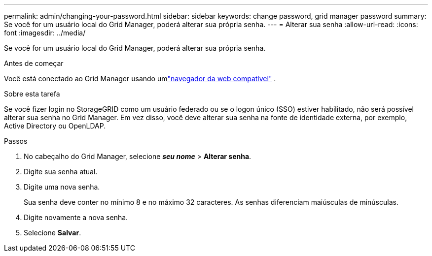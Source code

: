 ---
permalink: admin/changing-your-password.html 
sidebar: sidebar 
keywords: change password, grid manager password 
summary: Se você for um usuário local do Grid Manager, poderá alterar sua própria senha. 
---
= Alterar sua senha
:allow-uri-read: 
:icons: font
:imagesdir: ../media/


[role="lead"]
Se você for um usuário local do Grid Manager, poderá alterar sua própria senha.

.Antes de começar
Você está conectado ao Grid Manager usando umlink:../admin/web-browser-requirements.html["navegador da web compatível"] .

.Sobre esta tarefa
Se você fizer login no StorageGRID como um usuário federado ou se o logon único (SSO) estiver habilitado, não será possível alterar sua senha no Grid Manager.  Em vez disso, você deve alterar sua senha na fonte de identidade externa, por exemplo, Active Directory ou OpenLDAP.

.Passos
. No cabeçalho do Grid Manager, selecione *_seu nome_* > *Alterar senha*.
. Digite sua senha atual.
. Digite uma nova senha.
+
Sua senha deve conter no mínimo 8 e no máximo 32 caracteres.  As senhas diferenciam maiúsculas de minúsculas.

. Digite novamente a nova senha.
. Selecione *Salvar*.

